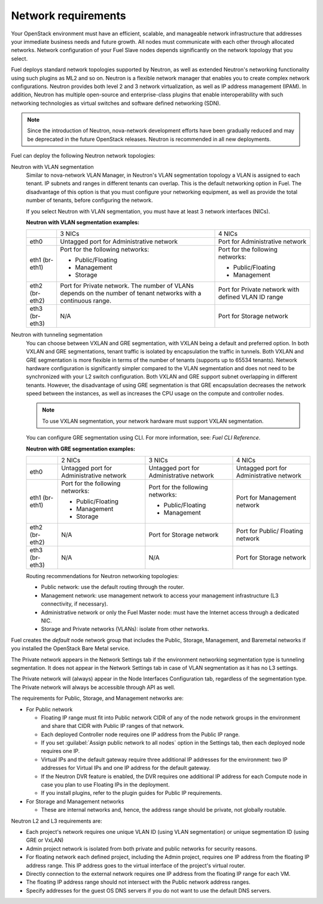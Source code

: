 .. _sysreqs_network_reqs:

Network requirements
--------------------

Your OpenStack environment must have an efficient, scalable, and manageable
network infrastructure that addresses your immediate business needs and
future growth. All nodes must communicate with each other through
allocated networks. Network configuration of your Fuel Slave nodes depends
significantly on the network topology that you select.

Fuel deploys standard network topologies supported by Neutron, as well as
extended Neutron's networking functionality using such plugins as ML2 and so
on. Neutron is a flexible network manager that enables you to create
complex network configurations. Neutron provides both level 2 and 3
network virtualization, as well as IP address management (IPAM). In addition,
Neutron has multiple open-source and enterprise-class plugins that enable
interoperability with such networking technologies as virtual switches and
software defined networking (SDN).

.. note::
      Since the introduction of Neutron, nova-network development efforts
      have been gradually reduced and may be deprecated in the future
      OpenStack releases. Neutron is recommended in all new deployments.

Fuel can deploy the following Neutron network topologies:

Neutron with VLAN segmentation
 Similar to nova-network VLAN Manager, in Neutron's VLAN segmentation
 topology a VLAN is assigned to each tenant. IP subnets and ranges in
 different tenants can overlap. This is the default networking option
 in Fuel. The disadvantage of this option is that you must configure your
 networking equipment, as well as provide the total number of tenants,
 before configuring the network.

 If you select Neutron with VLAN segmentation, you must have at least 3
 network interfaces (NICs).

 **Neutron with VLAN segmentation examples:**

 +----------+------------------------+-------------------------+
 |          | 3 NICs                 | 4 NICs                  |
 +----------+------------------------+-------------------------+
 | eth0     | Untagged port for      | Port for Administrative |
 |          | Administrative network | network                 |
 +----------+------------------------+-------------------------+
 | eth1     | Port for the following | Port for the following  |
 | (br-eth1)| networks:              | networks:               |
 |          |                        |                         |
 |          | * Public/Floating      | * Public/Floating       |
 |          | * Management           | * Management            |
 |          | * Storage              |                         |
 +----------+------------------------+-------------------------+
 | eth2     | Port for Private       | Port for Private network|
 | (br-eth2)| network. The number of | with defined VLAN ID    |
 |          | VLANs depends on the   | range                   |
 |          | number of tenant       |                         |
 |          | networks with a        |                         |
 |          | continuous range.      |                         |
 +----------+------------------------+-------------------------+
 | eth3     | N/A                    | Port for Storage        |
 | (br-eth3)|                        | network                 |
 +----------+------------------------+-------------------------+

Neutron with tunneling segmentation
 You can choose between VXLAN and GRE segmentation, with VXLAN being a
 default and preferred option. In both VXLAN and GRE segmentations,
 tenant traffic is isolated by encapsulation the traffic in tunnels.
 Both VXLAN and GRE segmentation is more flexible in terms of the number
 of tenants (supports up to 65534 tenants). Network hardware configuration
 is significantly simpler compared to the VLAN segmentation and does not
 need to be synchronized with your L2 switch configuration. Both VXLAN
 and GRE support subnet overlapping in different tenants. However, the
 disadvantage of using GRE segmentation is that GRE encapsulation
 decreases the network speed between the instances, as well as increases
 the CPU usage on the compute and controller nodes.

 .. note::
      To use VXLAN segmentation, your network hardware must support VXLAN
      segmentation.

 You can configure GRE segmentation using CLI. For more information, see:
 *Fuel CLI Reference*.

 **Neutron with GRE segmentation examples:**

 +----------+-------------------+-------------------+---------------------+
 |          | 2 NICs            | 3 NICs            | 4 NICs              |
 +----------+-------------------+-------------------+---------------------+
 | eth0     | Untagged port for | Untagged port for | Untagged port for   |
 |          | Administrative    | Administrative    | Administrative      |
 |          | network           | network           | network             |
 +----------+-------------------+-------------------+---------------------+
 | eth1     | Port for the      | Port for the      | Port for Management |
 | (br-eth1)| following         | following         | network             |
 |          | networks:         | networks:         |                     |
 |          |                   |                   |                     |
 |          | * Public/Floating | * Public/Floating |                     |
 |          | * Management      | * Management      |                     |
 |          | * Storage         |                   |                     |
 +----------+-------------------+-------------------+---------------------+
 | eth2     | N/A               | Port for Storage  | Port for Public/    |
 | (br-eth2)|                   | network           | Floating network    |
 +----------+-------------------+-------------------+---------------------+
 | eth3     | N/A               | N/A               | Port for Storage    |
 | (br-eth3)|                   |                   | network             |
 +----------+-------------------+-------------------+---------------------+

 Routing recommendations for Neutron networking topologies:

 * Public network: use the default routing through the router.
 * Management network: use management network to access your management
   infrastructure (L3 connectivity, if necessary).
 * Administrative network or only the Fuel Master node: must have the Internet
   access through a dedicated NIC.
 * Storage and Private networks (VLANs): isolate from other networks.

Fuel creates the *default* node network group that includes the Public,
Storage, Management, and Baremetal networks if you installed
the OpenStack Bare Metal service.

The Private network appears in the Network Settings tab if the
environment networking segmentation type is tunneling segmentation.
It does not appear in the Network Settings tab in case of VLAN segmentation
as it has no L3 settings.

The Private network will (always) appear in the Node Interfaces Configuration
tab, regardless of the segmentation type. The Private network will always
be accessible through API as well.

The requirements for Public, Storage, and Management networks are:

* For Public network

  * Floating IP range must fit into Public network CIDR of any
    of the node network groups in the environment and share that
    CIDR with Public IP ranges of that network.
  * Each deployed Controller node requires one IP address from the Public IP range.
  * If you set :guilabel:`Assign public network to all nodes` option
    in the Settings tab, then each deployed node requires one IP.
  * Virtual IPs and the default gateway require three additional IP addresses for
    the environment: two IP addresses for Virtual IPs and one IP address for
    the default gateway.
  * If the Neutron DVR feature is enabled, the DVR requires one additional IP address
    for each Compute node in case you plan to use Floating IPs in the deployment.
  * If you install plugins, refer to the plugin guides for Public IP requirements.

* For Storage and Management networks

  * These are internal networks and, hence, the address range should be private,
    not globally routable.

Neutron L2 and L3 requirements are:

* Each project's network requires one unique VLAN ID (using VLAN segmentation) or
  unique segmentation ID (using GRE or VxLAN)
* Admin project network is isolated from both private and public networks for
  security reasons.
* For floating network each defined project, including the Admin project,
  requires one IP address from the floating IP address range.
  This IP address goes to the virtual interface of the project's virtual router.
* Directly connection to the external network requires one IP address from the
  floating IP range for each VM.
* The floating IP address range should not intersect with the Public network
  address ranges.
* Specify addresses for the guest OS DNS servers if you do not want to use
  the default DNS servers.
